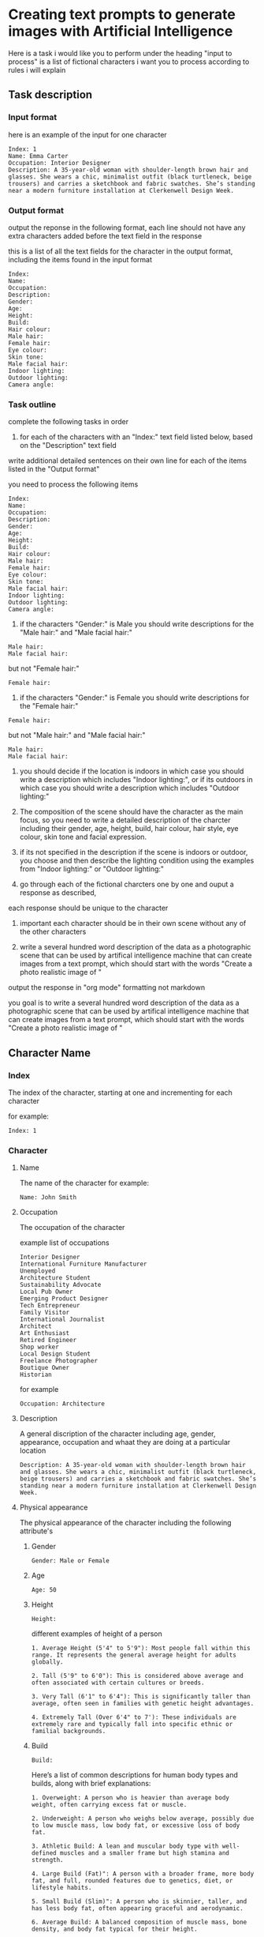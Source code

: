 #+STARTUP: content
:PROPERTIES:
:GPTEL_MODEL: deepseek-r1:7b
:GPTEL_BACKEND: Ollama
:GPTEL_SYSTEM: You are a large language model and a writing assistant. Respond concisely.
:GPTEL_BOUNDS: 
:END:
* Creating text prompts to generate images with Artificial Intelligence
Here is a task i would like you to perform under the heading "input to process"
is a list of fictional characters i want you to process according to rules i will explain

** Task description
*** Input format

here is an example of the input for one character

#+begin_example
Index: 1
Name: Emma Carter
Occupation: Interior Designer
Description: A 35-year-old woman with shoulder-length brown hair and glasses. She wears a chic, minimalist outfit (black turtleneck, beige trousers) and carries a sketchbook and fabric swatches. She’s standing near a modern furniture installation at Clerkenwell Design Week.
#+end_example

*** Output format

output the reponse in the following format,
each line should not have any extra characters added before the text field in the response

this is a list of all the text fields for the character in the output format,
including the items found in the input format

#+begin_example
Index: 
Name: 
Occupation: 
Description: 
Gender:
Age:
Height:
Build:
Hair colour:
Male hair:
Female hair:
Eye colour:
Skin tone:
Male facial hair:
Indoor lighting:
Outdoor lighting:
Camera angle:
#+end_example

*** Task outline

complete the following tasks in order

1) for each of the characters with an "Index:" text field listed below, based on the "Description" text field 
write additional detailed sentences on their own line for each of the items listed in the "Output format"

you need to process the following items

#+begin_example
Index: 
Name: 
Occupation: 
Description: 
Gender:
Age:
Height:
Build:
Hair colour:
Male hair:
Female hair:
Eye colour:
Skin tone:
Male facial hair:
Indoor lighting:
Outdoor lighting:
Camera angle:
#+end_example

2) if the characters "Gender:" is Male you should write descriptions for the "Male hair:" and "Male facial hair:"

#+begin_example
Male hair:
Male facial hair:
#+end_example

but not "Female hair:"

#+begin_example
Female hair:
#+end_example

3) if the characters "Gender:" is Female you should write descriptions for the "Female hair:"

#+begin_example
Female hair:
#+end_example

but not "Male hair:" and "Male facial hair:"

#+begin_example
Male hair:
Male facial hair:
#+end_example

4) you should decide if the location is indoors in which case you should write a description which includes "Indoor lighting:",
   or if its outdoors in which case you should write a description which includes "Outdoor lighting:"

5) The composition of the scene should have the character as the main focus, so you need to write a detailed description of the charcter including their gender, age, height, build, hair colour, hair style, eye colour, skin tone and facial expression.
   
6) if its not specified in the description if the scene is indoors or outdoor, you choose and then describe the lighting condition using the examples from "Indoor lighting:" or "Outdoor lighting:"

7) go through each of the fictional charcters one by one and ouput a response as described,
each response should be unique to the character

8) important each character should be in their own scene without any of the other characters

9) write a several hundred word description of the data as a photographic scene that can be used by artifical intelligence machine that can create images from a text prompt, which should start with the words "Create a photo realistic image of "

output the response in "org mode" formatting not markdown

you goal is to write a several hundred word description of the data as a photographic scene that can be used by artifical intelligence machine that can create images from a text prompt, which should start with the words "Create a photo realistic image of "

** Character Name
*** Index

The index of the character,
starting at one and incrementing for each character

for example:

#+begin_example
Index: 1
#+end_example

*** Character
**** Name

The name of the character
for example:

#+begin_example
Name: John Smith
#+end_example

**** Occupation

The occupation of the character

example list of occupations

#+begin_example
Interior Designer
International Furniture Manufacturer
Unemployed
Architecture Student
Sustainability Advocate
Local Pub Owner
Emerging Product Designer
Tech Entrepreneur
Family Visitor
International Journalist
Architect
Art Enthusiast
Retired Engineer
Shop worker
Local Design Student
Freelance Photographer
Boutique Owner
Historian
#+end_example

for example

#+begin_example
Occupation: Architecture
#+end_example

**** Description

A general discription of the character including age, gender, appearance,
occupation and whaat they are doing at a particular location

#+begin_example
Description: A 35-year-old woman with shoulder-length brown hair and glasses. She wears a chic, minimalist outfit (black turtleneck, beige trousers) and carries a sketchbook and fabric swatches. She’s standing near a modern furniture installation at Clerkenwell Design Week.
#+end_example

**** Physical appearance

The physical appearance of the character including the following attribute's

***** Gender

#+begin_example
Gender: Male or Female
#+end_example

***** Age

#+begin_example
Age: 50
#+end_example

***** Height

#+begin_example
Height:
#+end_example

different examples of height of a person

#+begin_example
1. Average Height (5'4" to 5'9"): Most people fall within this range. It represents the general average height for adults globally.

2. Tall (5'9" to 6'0"): This is considered above average and often associated with certain cultures or breeds.

3. Very Tall (6'1" to 6'4"): This is significantly taller than average, often seen in families with genetic height advantages.

4. Extremely Tall (Over 6'4" to 7'): These individuals are extremely rare and typically fall into specific ethnic or familial backgrounds.
#+end_example

***** Build

#+begin_example
Build:
#+end_example

Here’s a list of common descriptions for human body types and builds, along with brief explanations:

#+begin_example
1. Overweight: A person who is heavier than average body weight, often carrying excess fat or muscle.

2. Underweight: A person who weighs below average, possibly due to low muscle mass, low body fat, or excessive loss of body fat.

3. Athletic Build: A lean and muscular body type with well-defined muscles and a smaller frame but high stamina and strength.

4. Large Build (Fat)": A person with a broader frame, more body fat, and full, rounded features due to genetics, diet, or lifestyle habits.

5. Small Build (Slim)": A person who is skinnier, taller, and has less body fat, often appearing graceful and aerodynamic.

6. Average Build: A balanced composition of muscle mass, bone density, and body fat typical for their height.
#+end_example

***** Hair colour

#+begin_example
Hair colour:
#+end_example

examples of different hair colours

#+begin_example
1. Black: natural dark color

2. Brown: from melanogaster genes (darker than blonde)

3. Blonde: light to very light

4. Red: dark or light ruby

5. Gray: various shades depending on age

6. Silver/Grayish: lighter with grays
#+end_example

***** Male Hair styles

#+begin_example
Male hair:
#+end_example

Here's a concise list of common male hairstyles with brief descriptions:

#+begin_example
1. Undercut: A close-cut style where hair is trimmed near the scalp but farther from ears or face, giving an edgy look.

2. Buzzcut: Extremely short cuts over the entire head, typically around 4-6 inches, offering a trendy and clean appearance.

3. Chpole: Shorter on top, cut behind ears with volume at the nape for a stylish, slightly harsher vibe.

4. Back-combed: Hair pulled back in one piece and combed backwards, tapering near the nape for an edgy vintage or cowboy look.

5. Undercut Chpole: A mix of short sidecuts near ears and longer backstyle behind neck for a unique, modern aesthetic.

6. Crew Cut: Very short cut to the scalp with neat styling, often using product for texture and simplicity.

7. Cropped Undercut: Short line from ear to nape on both sides with longer hair behind, creating contrast and volume.

8. Buzzback: A slightly longer buzz than a standard buzzcut, keeping some length at the front for a modern edge.

9. Boxing: Hair cut straight across scalp, adding layers underneath for volume and unique shape, often styled with texture products.

10. Taper Fade: Shorter hair near ears tapering into longer lines behind, offering a stylish contrast between edgy front and sleek back.
#+end_example

note as men age their hair starts to turn gray, thin and recede
also male hair can be parted on the left, center or right

***** Female hair styles

#+begin_example
Female hair:
#+end_example

Some examples of female hair styles

#+begin_example
1. Bob: A short, neatly cut hairstyle that can be straight, curly, or wavy depending on personal preference. It’s sleek and modern.

2. Pics: A popular choice with a side-swept fringe for a casual yet chic look.

3. Bun: Can be low, high, half, or even a mono bun for edgy styling.

4. Updo: Includes styles like buns, French braids, chignons, and can incorporate twists or curls.

5. Wigs: Offer natural-looking options or synthetic alternatives for convenience.

6. Curls: Can be simple or elaborate, depending on the length and curl style desired.

7. Bangs: Add volume and edginess to any hairstyle.

8. Labs (Lobes): A youthful look with various cuts like 50/50 splits or (shoulder-length) styles.

9. Pads: Sleek, modern options that can be shaped for thickness, thinness, or layered effects.

10. Unique Styles: Such as Updos with jewels or Statement headwear for a bold finish.
#+end_example

***** Eye colour

#+begin_example
Eye colour:
#+end_example

Here’s a list of common human eye colors along with brief descriptions:

#+begin_example
1. Brown Eyes: The most common eye color globally. It can range from fair (light brown) to dark (ocher or deep brown), often reflecting skin tone.

2. Blue Eyes: One of the rarest natural eye colors, typically found in individuals who are carriers of a recessive genetic trait. Blue eyes may also appear greenish-yellow if exposed to bright light or during sunrise.

3. Green Eyes: Another rare eye color, often caused by a mutation in the /autosomal recessive/ gene called /gaia/. Green eyes can look flecked with gold under certain lighting conditions.

4. Gray Eyes: Found in individuals who are either naturally predisposed to it or have their optic nerve injured (retinitis). Gray eyes can also result from age-related cataracts, which cloud the lens of the eye.

5. Hazel Eyes: A lighter gray-green or brown hue, often described as warm and inviting. It is less common than brown or blue but can appear in individuals with specific genetic makeup.

6. amber eyes: A shade of brown that appears warmer than honey or caramel. It’s not as common as brown but can be found in some populations.

7. Brown-Hued Gray (Tinted Gray): This mix of brown and gray gives the appearance of slightly flecked grays, often seen in individuals who are naturally predisposed to gray eyes with a touch of warmth.

8. Opaque Black Eyes: Pure black without any flecks or hints of other colors, often associated with darker skin tones.

9. Pecan Brown Eyes (Golden-Brown): A warm brown that resembles the outer layer of pecans in nuts—warm, inviting, and often associated with certain populations.

10. Sable Gray Eyes: Deeply pigmented gray resembling a lamb’s wool or dead leaves, typically found in individuals with fair skin tones.
#+end_example

***** Skin Tone

#+begin_example
Skin tone:
#+end_example

Skin tone is influenced by genetics, environment, and other factors, rather than being directly tied to ethnicity. However, there are general variations in skin tones across different populations:

#+begin_example
1. Light Skin: Often associated with darker-skinned individuals from Africa or the Middle East.

2. Fair Skin: Typically linked to lighter-skinned populations like Europe, East Asia, or Australia.

3. Olive Complexion: A warm, golden-yellow tone found in some Middle Eastern and Mediterranean populations.

4. Brown Skin: Common among African descendants, particularly in regions with significant indigenous populations.

5. Black Skin: Found in West Africa and parts of the diaspora.
#+end_example

***** Male Facial Hair

#+begin_example
Male facial hair:
#+end_example

example of different types of male facial hair

#+begin_example
1. Goatee/Facial Hair: A neat trim with stubble or minimal beard.

2. Beard: A longer and fuller style, often styled as straight, curly, or bushy.

3. Moustache: Similar to a beard but shorter, styled in various shapes

4  Stubble: is a common style of facial hair for men, typically consisting of soft, trimmed short hair or stubble

5  Clean-shaven: A close, neatly trimmed face without stubble or beard.
#+end_example

*** Scene
**** Location
***** Indoors
****** Lighting

#+begin_example
Indoor lighting:
#+end_example

Here’s a list of common indoor lighting conditions found in photographs, along with brief descriptions:

#+begin_example
1. Flood Lighting - Bright, directional illumination that spreads light evenly over a large area, often used for dramatic effects or highlighting specific surfaces.

2. Task Lighting - Evenly illuminates specific working areas, such as desks, workstations, or art displays, providing the necessary light for tasks.

3. Natural Light - Allows in-door sunlight to filter through windows, creating a warm, soft glow and adding natural warmth to spaces.

4. Overhead Lighting - Standard fixtures like fluorescent or LED lamps suspended from the ceiling that provide consistent illumination without shadows.

5. Spotlights - Focused beams of light ideal for highlighting specific areas, such as in art galleries or design studios for dramatic effect.

6. Under-Cabinet Lighting - Small, recessed lights mounted below cabinetry to highlight decorative elements while avoiding direct workspace glare.

7. Recessed Fixtures - Sleek, indirect lighting sources like fluorescent or LED strips that create a uniform glow in living spaces and provide aesthetics without harsh shadows.

8. Wall Sconces - Large, decorative lamps mounted on walls that evenly illuminate surfaces like bookshelves, tables, or decorative panels.

9. Emergency Lighting - Intended for safety, these small, directional lights are often used to highlight specific areas in a space for visual emphasis.

10. Accent Lights - Small, decorative or task-specific lights added for aesthetic purposes without affecting the overall lighting balance of a room.
#+end_example

Each of these lighting conditions contributes uniquely to creating mood, ambiance, and functionality within indoor photographs.

***** Outdoors
****** Lighting

#+begin_example
Outdoor lighting:
#+end_example

Here’s a list of daytime periods with descriptions of lighting conditions:

#+begin_example
1. Dawn ( Sunrise)
   - Soft, filtered sunlight filtering through clouds and trees. Hues are warm and slightly golden.

2. Early Morning
   - Similar to dawn but later in the morning. Still has soft, diffused light with some shadows forming.

3. Mid-Morning
   - Sunlight is brighter and warmer as the sun peaks above the horizon. Shadows are shorter but still present.

4. Morning ( Midday)
   - Brightest part of the day, direct sunlight fills open spaces. Can get shaded at midday depending on location.

5. Afternoon ( Late Morning)
   - Sunlight is consistent and warm with longer shadows as the sun starts to set.

6. Evening ( Early Evening)
   - Sunlight becomes cooler as the sun sets, casting long shadows. The sky often turns deep orange or pink.

7. Evening
   - As evening progresses, the light softens further, turning golden and amber, creating beautiful "golden hour" lighting.

8. Twilight ( Late Evening)
   - The sky is darkened, with a cool, gray or blue hue due to scattered sunlight.
#+end_example

**** Camera angle

#+begin_example
Camera angle:
#+end_example

Here's a comprehensive list of camera angles in photography, along with their descriptions:

#+begin_example
1. Square Composition: A straight-on shot without tilting or moving the camera.

2. Low Angle: Shots from below eye level, making subjects look down, adding drama.

3. High Angle: Shots from above eye level, making subjects look up.

4. Wide Shot: Captures a broad field of view, encompassing more space.

5. Panoramic View: A wide shot spanning 180 degrees horizontally.

6. Curvilinear Perspective: Diagonal tilt creates effects like converging train tracks.

7. Perspective Distortion: Proportions altered to enhance stretching or compression.

8. Over-the-Shoulder Shot: Used in portrait work for an extra element without moving the subject.

9. Wide Eye Shot: Uses distortion to create artistic emphasis on a subject.

10. Tilted Angle (Left/Right): Camera tilts left or right from the subject line, creating directional interest.

11. Diamonds & Bubbles: Diagonal lines draw attention to specific objects.

12. Averted Gaze: Camera faces the background, suggesting the subject is looking away.

13. Open View: A wide shot focusing on detail without a particular subject point.

14. Aerial Shot: High above ground for bird's eye views, possibly using tilt instead of height.

15. Extreme Wide Angle: Expands field width with distortion, adding visual impact.
#+end_example

* input to process

Index: 1
Name: Emma Carter
Occupation: Interior Designer
Description: A 35-year-old woman with shoulder-length brown hair and glasses. She wears a chic, minimalist outfit (black turtleneck, beige trousers) and carries a sketchbook and fabric swatches. She’s standing near a modern furniture installation at Clerkenwell Design Week.

Index: 2
Name: Marco Rossi
Occupation: International Furniture Manufacturer
Description: A 42-year-old Italian man with neatly combed dark hair and a tailored navy suit. He’s holding a tablet and gesturing toward a modular furniture display in an exhibition space, with international brand logos in the background.

Index: 3
Name: Sarah Johnson
Occupation: Unemployed
Description: A 28-year-old woman with short blonde hair wearing casual attire (jeans, sneakers, and a graphic T-shirt). She’s holding a reusable coffee cup while browsing an outdoor design installation in Clerkenwell Green.

Index: 4
Name: David Singh 
Occupation: Architecture Student
Description: A 21-year-old South Asian man with curly hair, wearing a hoodie and backpack. He’s sketching on an iPad while sitting on steps near the Platform venue showcasing emerging talent.

Index: 5
Name: Hannah Green
Occupation: Sustainability Advocate
Description: A 39-year-old woman with long red hair tied back in a ponytail. She wears eco-friendly clothing (linen shirt, organic cotton trousers) and carries a tote bag with sustainability slogans. She’s admiring an exhibit of biodegradable materials at Light.

Index: 6
Name: Tom Baker
Occupation: Local Pub Owner
Description: A 50-year-old man with graying hair and a beard, dressed in a checkered shirt and apron. He’s standing behind the bar of his pub near St John’s Square, serving drinks to festival-goers.

Index: 7
Name: Priya Patel
Occupation: Emerging Product Designer
Description: A 30-year-old South Asian woman with sleek black hair tied in a bun. She wears smart-casual clothing (blazer over a blouse) and is presenting her ergonomic office furniture at Platform. Her booth features clean, modern designs.

Index: 8
Name: James O’Connor
Occupation: Tech Entrepreneur
Description: A 45-year-old man with short-cropped gray hair wearing smart-casual attire (blazer over jeans). He’s holding a prototype of a smart home device while discussing its features at Project.

Index: 9
Name: Lucy Evans
Occupation: Family Visitor
Description: A 38-year-old mother with shoulder-length brown hair wearing casual clothing (a denim jacket over a floral dress). She’s holding her young child’s hand while exploring an interactive installation at Spa Fields.

Index: 10
Name: Ahmed Khalil
Occupation: International Journalist
Description: A 40-year-old Middle Eastern man with short black hair and glasses, wearing business-casual attire (button-up shirt and slacks). He’s taking notes on his tablet while photographing exhibits at Design Fields.

Index: 11
Name: Alice Turner
Occupation: Architect
Description: A 34-year-old woman with dark brown hair tied in a low bun, dressed in tailored trousers and a black blazer. She’s examining architectural models at The Charterhouse or sketching near Finsbury Health Centre.

Index: 12
Name: Tom Davies
Occupation: Local Pub Owner
Description: A 50-year-old man with salt-and-pepper hair wearing rolled-up sleeves and an apron over his shirt. He’s seen chatting with patrons outside his pub near Smithfield Market.

Index: 13
Name: Priya Sharma
Occupation: Art Enthusiast
Description: A 29-year-old woman with curly black hair wearing colorful, bohemian-style clothing (patterned scarf, flowing skirt). She’s holding a sketchpad while admiring illustrations at the Quentin Blake Centre for Illustration.

Index: 14
Name: James O’Connor
Occupation: Retired Engineer
Description: A 65-year-old man with gray hair wearing a cardigan over a collared shirt. He’s inspecting historical machinery at The Postal Museum or standing thoughtfully near Bevin Court.

Index: 15
Name: Lucy Evans
Occupation: Shop worker
A 38-year-old woman wearing casual attire (jeans and sneakers) in Spa Fields or enjoying food from Exmouth Market stalls.

Index: 16
Name: Daniel Wong
Occupation: Local Design Student
Description: A 22-year-old East Asian man with short black hair wearing headphones around his neck, dressed in streetwear (hoodie and sneakers). He’s sketching on his laptop near Platform or exploring Bevin Court for inspiration.

Index: 17
Name: Olivia Bennett
Occupation: Co-working Space Manager
Description: A 40-year-old woman with blonde hair tied back in a ponytail, dressed in business-casual attire (blouse and tailored trousers). She’s browsing furniture designs at The Goldsmiths’ Centre or sipping coffee at Exmouth Market.

Index: 18
Name: Ahmed Khalil
Occupation: Freelance Photographer
Description: A 45-year-old man with short black hair wearing casual attire (cargo pants and a utility jacket). He has a camera slung around his neck as he photographs installations at The Charterhouse or Smithfield Market.

Index: 19
Name: Sophie Taylor
Occupation: Boutique Owner
Description: A 32-year-old woman with wavy auburn hair wearing stylish but practical clothing (jumpsuit and flats). She’s carrying shopping bags from Exmouth Market while browsing exhibits at The Goldsmiths’ Centre.

Index: 20
Name: Henry Clarke
Occupation: Historian
Description: A 58-year-old man with silver-gray hair wearing glasses, tweed jacket, and scarf. He’s reading an informational plaque at The Museum of the Order of St John or walking through Clerkenwell Green reflecting on its history.
